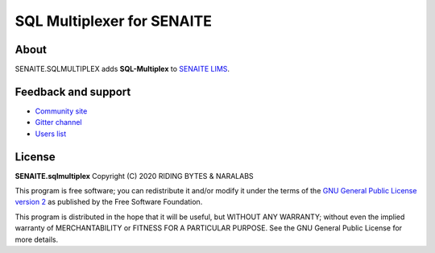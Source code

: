 SQL Multiplexer for SENAITE
===========================

.. image:: https://img.shields.io/pypi/v/senaite.sqlmultiplex.svg?style=flat-square
   :target: https://pypi.python.org/pypi/senaite.sqlmultiplex

.. image:: https://img.shields.io/github/issues-pr/senaite/senaite.sqlmultiplex.svg?style=flat-square
   :target: https://github.com/senaite/senaite.sqlmultiplex/pulls

.. image:: https://img.shields.io/github/issues/senaite/senaite.sqlmultiplex.svg?style=flat-square
   :target: https://github.com/senaite/senaite.sqlmultiplex/issues

.. image:: https://img.shields.io/badge/PRs-welcome-brightgreen.svg?style=flat-square
   :target: https://github.com/senaite/senaite.sqlmultiplex

.. image:: https://img.shields.io/badge/Made%20for%20SENAITE-%E2%AC%A1-lightgrey.svg
   :target: https://www.senaite.com


About
-----

SENAITE.SQLMULTIPLEX adds **SQL-Multiplex** to `SENAITE LIMS <https://www.senaite.com>`_.


Feedback and support
--------------------

* `Community site <https://community.senaite.org/>`_
* `Gitter channel <https://gitter.im/senaite/Lobby>`_
* `Users list <https://sourceforge.net/projects/senaite/lists/senaite-users>`_


License
-------

**SENAITE.sqlmultiplex** Copyright (C) 2020 RIDING BYTES & NARALABS

This program is free software; you can redistribute it and/or modify it under
the terms of the `GNU General Public License version 2
<https://github.com/senaite/senaite.sqlmultiplex/blob/master/LICENSE>`_ as published
by the Free Software Foundation.

This program is distributed in the hope that it will be useful,
but WITHOUT ANY WARRANTY; without even the implied warranty of
MERCHANTABILITY or FITNESS FOR A PARTICULAR PURPOSE. See the
GNU General Public License for more details.
